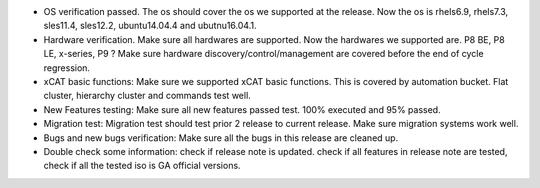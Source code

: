 * OS verification passed.  The os should cover the os we supported at the release. Now the os is rhels6.9, rhels7.3, sles11.4, sles12.2, ubuntu14.04.4 and ubutnu16.04.1. 

* Hardware verification.  Make sure all hardwares are supported. Now the hardwares we supported are. P8 BE, P8 LE, x-series, P9 ? Make sure hardware discovery/control/management are covered before the end of cycle regression. 

* xCAT basic functions: Make sure we supported xCAT basic functions. This is covered by automation bucket. Flat cluster, hierarchy cluster and commands test well. 

* New Features testing:  Make sure all new features passed test. 100%  executed and 95% passed. 

* Migration test:  Migration test should test prior 2 release to current release. Make sure migration systems work well.

* Bugs and new bugs verification: Make sure all the bugs in this release are cleaned up.

* Double check some information: check if release note is updated. check if all features in release note are tested, check if all the tested iso is GA official versions.  
